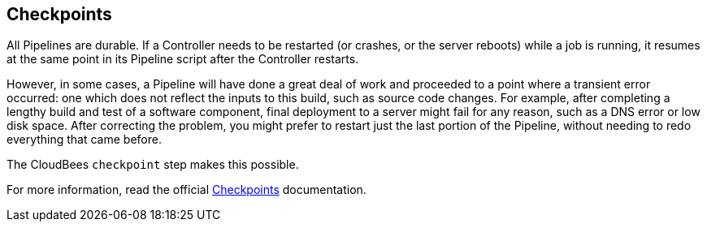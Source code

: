
== Checkpoints

All Pipelines are durable. If a Controller needs to be restarted (or crashes, or the server reboots) while a job is running, it resumes at the same point in its Pipeline script after the Controller restarts.

However, in some cases, a Pipeline will have done a great deal of work and proceeded to a point where a transient error occurred: one which does not reflect the inputs to this build, such as source code changes. For example, after completing a lengthy build and test of a software component, final deployment to a server might fail for any reason, such as a DNS error or low disk space. After correcting the problem, you might prefer to restart just the last portion of the Pipeline, without needing to redo everything that came before.

The CloudBees `checkpoint` step makes this possible.

For more information, read the official https://docs.cloudbees.com/docs/admin-resources/latest/pipelines-user-guide/administering-jenkins-pipeline#inserting-checkpoints[Checkpoints] documentation.
